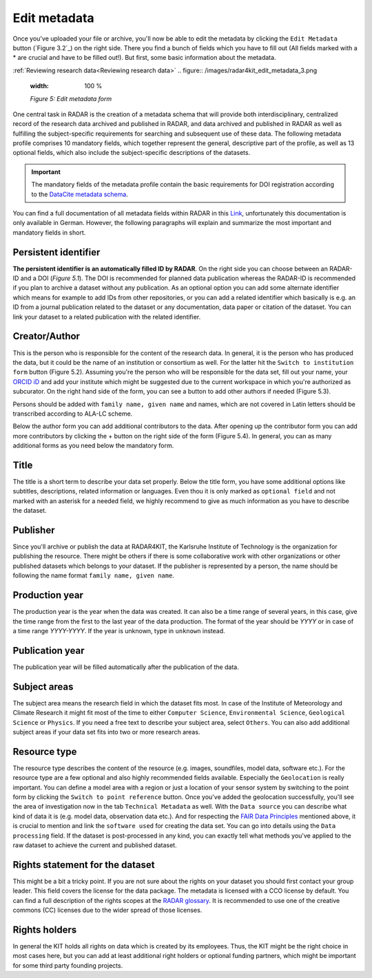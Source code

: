 Edit metadata
+++++++++++++
Once you've uploaded your file or archive, you'll now be able to edit the metadata by clicking the ``Edit Metadata`` button (`Figure 3.2`_) on the right side. There you find a bunch of fields which you have to fill out (All fields marked with a * are crucial and have to be filled out!). But first, some basic information about the metadata.

:ref:`Reviewing research data<Reviewing research data>`
.. figure:: /images/radar4kit_edit_metadata_3.png
    :width: 100 %

    *Figure 5: Edit metadata form*

One central task in RADAR is the creation of a metadata schema that will provide both interdisciplinary, centralized record of the research data archived and published in RADAR, and data archived and published in RADAR as well as fulfilling the subject-specific requirements for searching and subsequent use of these data. The following metadata profile comprises 10 mandatory fields, which together represent the general, descriptive part of the profile, as well as 13 optional fields, which also include the subject-specific descriptions of the datasets. 

.. important::
    The mandatory fields of the metadata profile contain the basic requirements for DOI registration according to the `DataCite metadata schema <https://schema.datacite.org/>`_.

You can find a full documentation of all metadata fields within RADAR in this `Link <https://radar.products.fiz-karlsruhe.de/sites/default/files/radar/docs/info/RADAR_Metadaten_Dokumentation_v09.pdf>`_, unfortunately this documentation is only available in German. However, the following paragraphs will explain and summarize the most important and mandatory fields in short.

Persistent identifier
=====================
**The persistent identifier is an automatically filled ID by RADAR**. On the right side you can choose between an RADAR-ID and a DOI (*Figure 5.1*). The DOI is recommended for planned data publication whereas the RADAR-ID is recommended if you plan to archive a dataset without any publication.
As an optional option you can add some alternate identifier which means for example to add IDs from other repositories, or you can add a related identifier which basically is e.g. an ID from a journal publication related to the dataset or any documentation, data paper or citation of the dataset. You can link your dataset to a related publication with the related identifier.

Creator/Author 
==============
This is the person who is responsible for the content of the research data. In general, it is the person who has produced the data, but it could be the name of an institution or consortium as well. For the latter hit the ``Switch to institution form`` button (Figure 5.2). Assuming you're the person who will be responsible for the data set, fill out your name, your `ORCID iD <https://orcid.org/>`_ and add your institute which might be suggested due to the current workspace in which you're authorized as subcurator. On the right hand side of the form, you can see a button to add other authors if needed (Figure 5.3). 

Persons should be added with ``family name, given name`` and names, which are not covered in Latin letters should be transcribed according to ALA-LC scheme. 

Below the author form you can add additional contributors to the data. After opening up the contributor form you can add more contributors by clicking the + button on the right side of the form (Figure 5.4). In general, you can as many additional forms as you need below the mandatory form. 

Title
=====
The title is a short term to describe your data set properly. Below the title form, you have some additional options like subtitles, descriptions, related information or languages. Even thou it is only marked as ``optional field`` and not marked with an asterisk for a needed field, we highly recommend to give as much information as you have to describe the dataset.

Publisher
=========
Since you'll archive or publish the data at RADAR4KIT, the Karlsruhe Institute of Technology is the organization for publishing the resource. There might be others if there is some collaborative work with other organizations or other published datasets which belongs to your dataset. If the publisher is represented by a person, the name should be following the name format ``family name, given name``.

Production year
===============
The production year is the year when the data was created. It can also be a time range of several years, in this case, give the time range from the first to the last year of the data production. The format of the year should be `YYYY` or in case of a time range `YYYY-YYYY`. If the year is unknown, type in ``unknown`` instead. 

Publication year
================
The publication year will be filled automatically after the publication of the data. 


Subject areas 
=============
The subject area means the research field in which the dataset fits most. In case of the Institute of Meteorology and Climate Research it might fit most of the time to either ``Computer Science``, ``Environmental Science``, ``Geological Science`` or ``Physics``. If you need a free text to describe your subject area, select ``Others``. You can also add additional subject areas if your data set fits into two or more research areas. 

Resource type
=============
The resource type describes the content of the resource (e.g. images, soundfiles, model data, software etc.). For the resource type are a few optional and also highly recommended fields available. Especially the ``Geolocation`` is really important. You can define a model area with a region or just a location of your sensor system by switching to the point form by clicking the ``Switch to point reference`` button. Once you've added the geolocation successfully, you'll see the area of investigation now in the tab ``Technical Metadata`` as well. With the ``Data source`` you can describe what kind of data it is (e.g. model data, observation data etc.). And for respecting the `FAIR Data Principles <https://www.go-fair.org/fair-principles/>`_ mentioned above, it is crucial to mention and link the ``software used`` for creating the data set. You can go into details using the ``Data processing`` field. If the dataset is post-processed in any kind, you can exactly tell what methods you've applied to the raw dataset to achieve the current and published dataset. 

Rights statement for the dataset
================================
This might be a bit a tricky point. If you are not sure about the rights on your dataset you should first contact your group leader. This field covers the license for the data package. The metadata is licensed with a CCO license by default. You can find a full description of the rights scopes at the `RADAR glossary <https://radar.products.fiz-karlsruhe.de/en/radarfeatures/lizenzen-fuer-forschungsdaten>`_. It is recommended to use one of the creative commons (CC) licenses due to the wider spread of those licenses. 

Rights holders
==============
In general the KIT holds all rights on data which is created by its employees. Thus, the KIT might be the right choice in most cases here, but you can add at least additional right holders or optional funding partners, which might be important for some third party founding projects.
